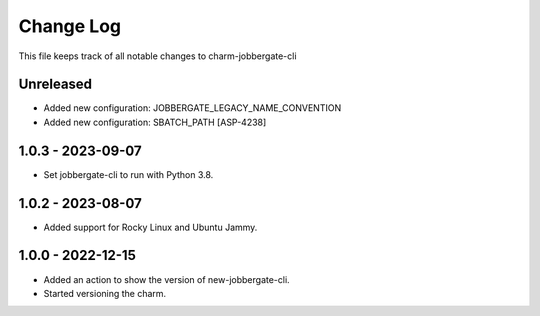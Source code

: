 ============
 Change Log
============

This file keeps track of all notable changes to charm-jobbergate-cli

Unreleased
----------
- Added new configuration: JOBBERGATE_LEGACY_NAME_CONVENTION
- Added new configuration: SBATCH_PATH [ASP-4238]

1.0.3 - 2023-09-07
------------------
- Set jobbergate-cli to run with Python 3.8.

1.0.2 - 2023-08-07
------------------
- Added support for Rocky Linux and Ubuntu Jammy.

1.0.0 - 2022-12-15
------------------
- Added an action to show the version of new-jobbergate-cli.
- Started versioning the charm.
